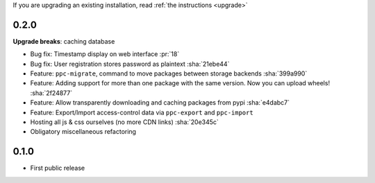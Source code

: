 If you are upgrading an existing installation, read :ref:`the instructions <upgrade>`

0.2.0
-----
**Upgrade breaks**: caching database

* Bug fix: Timestamp display on web interface :pr:`18`
* Bug fix: User registration stores password as plaintext :sha:`21ebe44`
* Feature: ``ppc-migrate``, command to move packages between storage backends :sha:`399a990`
* Feature: Adding support for more than one package with the same version. Now you can upload wheels! :sha:`2f24877`
* Feature: Allow transparently downloading and caching packages from pypi :sha:`e4dabc7`
* Feature: Export/Import access-control data via ``ppc-export`` and ``ppc-import``
* Hosting all js & css ourselves (no more CDN links) :sha:`20e345c`
* Obligatory miscellaneous refactoring

0.1.0
-----
* First public release

